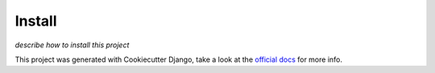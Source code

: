 Install
=======

*describe how to install this project*

This project was generated with Cookiecutter Django, take a look at the `official docs`_ for more
info.


.. _official docs: https://cookiecutter-django.readthedocs.io/en/latest/
